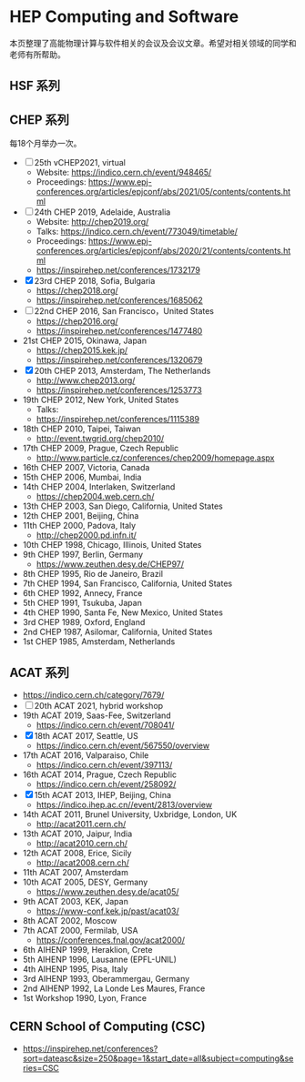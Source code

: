 #+AUTHOR: Tao Lin

* HEP Computing and Software
本页整理了高能物理计算与软件相关的会议及会议文章。希望对相关领域的同学和老师有所帮助。

** HSF 系列

** CHEP 系列
每18个月举办一次。

- [ ] 25th vCHEP2021, virtual
  - Website: https://indico.cern.ch/event/948465/
  - Proceedings: https://www.epj-conferences.org/articles/epjconf/abs/2021/05/contents/contents.html
- [-] 24th CHEP 2019, Adelaide, Australia
  - Website: http://chep2019.org/
  - Talks: https://indico.cern.ch/event/773049/timetable/
  - Proceedings: https://www.epj-conferences.org/articles/epjconf/abs/2020/21/contents/contents.html
  - https://inspirehep.net/conferences/1732179
- [X] 23rd CHEP 2018, Sofia, Bulgaria
  - https://chep2018.org/
  - https://inspirehep.net/conferences/1685062
- [-] 22nd CHEP 2016, San Francisco，United States
  - https://chep2016.org/
  - https://inspirehep.net/conferences/1477480
- 21st CHEP 2015, Okinawa, Japan
  - https://chep2015.kek.jp/
  - https://inspirehep.net/conferences/1320679
- [X] 20th CHEP 2013, Amsterdam, The Netherlands
  - http://www.chep2013.org/
  - https://inspirehep.net/conferences/1253773
- 19th CHEP 2012, New York, United States
  - Talks: 
  - https://inspirehep.net/conferences/1115389
- 18th CHEP 2010, Taipei, Taiwan
  - http://event.twgrid.org/chep2010/
- 17th CHEP 2009, Prague, Czech Republic
  - http://www.particle.cz/conferences/chep2009/homepage.aspx
- 16th CHEP 2007, Victoria, Canada
- 15th CHEP 2006, Mumbai, India
- 14th CHEP 2004, Interlaken, Switzerland
  - https://chep2004.web.cern.ch/
- 13th CHEP 2003, San Diego, California, United States
- 12th CHEP 2001, Beijing, China
- 11th CHEP 2000, Padova, Italy
  - http://chep2000.pd.infn.it/
- 10th CHEP 1998, Chicago, Illinois, United States
- 9th CHEP 1997, Berlin, Germany
  - https://www.zeuthen.desy.de/CHEP97/
- 8th CHEP 1995, Rio de Janeiro, Brazil
- 7th CHEP 1994, San Francisco, California, United States
- 6th CHEP 1992, Annecy, France
- 5th CHEP 1991, Tsukuba, Japan
- 4th CHEP 1990, Santa Fe, New Mexico, United States
- 3rd CHEP 1989, Oxford, England
- 2nd CHEP 1987, Asilomar, California, United States
- 1st CHEP 1985, Amsterdam, Netherlands

** ACAT 系列
- https://indico.cern.ch/category/7679/
- [ ] 20th ACAT 2021, hybrid workshop
- 19th ACAT 2019, Saas-Fee, Switzerland
  - https://indico.cern.ch/event/708041/
- [X] 18th ACAT 2017, Seattle, US
  - https://indico.cern.ch/event/567550/overview
- 17th ACAT 2016, Valparaiso, Chile
  - https://indico.cern.ch/event/397113/
- 16th ACAT 2014, Prague, Czech Republic
  - https://indico.cern.ch/event/258092/
- [X] 15th ACAT 2013, IHEP, Beijing, China
  - https://indico.ihep.ac.cn//event/2813/overview
- 14th ACAT 2011, Brunel University, Uxbridge, London, UK
  - http://acat2011.cern.ch/
- 13th ACAT 2010, Jaipur, India
  - http://acat2010.cern.ch/
- 12th ACAT 2008, Erice, Sicily
  - http://acat2008.cern.ch/
- 11th ACAT 2007, Amsterdam
- 10th ACAT 2005, DESY, Germany
  - https://www.zeuthen.desy.de/acat05/
- 9th ACAT 2003, KEK, Japan
  - https://www-conf.kek.jp/past/acat03/
- 8th ACAT 2002, Moscow
- 7th ACAT 2000, Fermilab, USA
  - https://conferences.fnal.gov/acat2000/
- 6th AIHENP 1999, Heraklion, Crete
- 5th AIHENP 1996, Lausanne (EPFL-UNIL)
- 4th AIHENP 1995, Pisa, Italy
- 3rd AIHENP 1993, Oberammergau, Germany
- 2nd AIHENP 1992, La Londe Les Maures, France
- 1st Workshop 1990, Lyon, France

** CERN School of Computing (CSC)
- https://inspirehep.net/conferences?sort=dateasc&size=250&page=1&start_date=all&subject=computing&series=CSC
